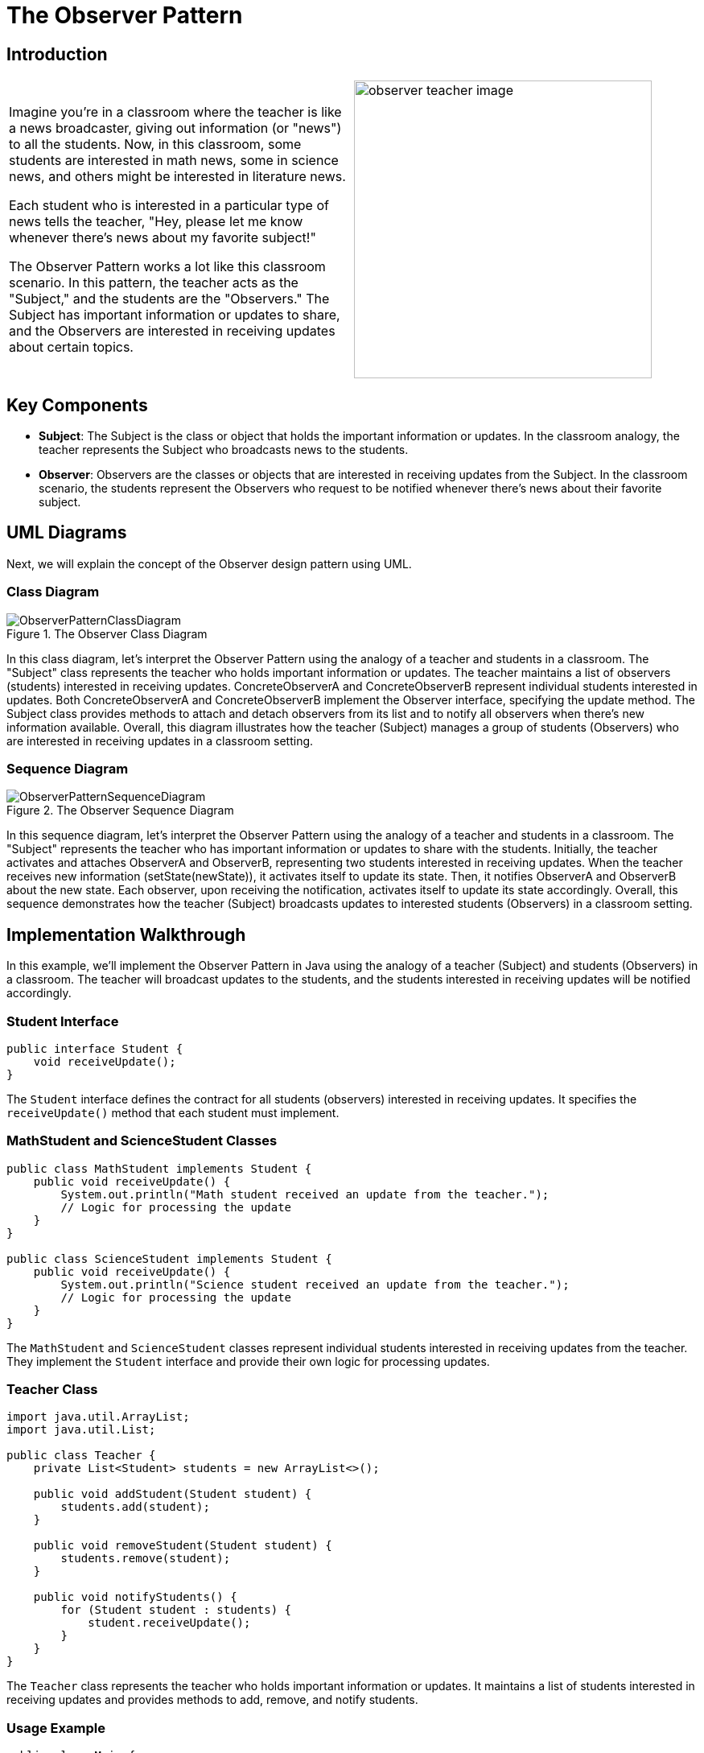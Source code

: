 = The Observer Pattern
:imagesdir: ../images/ch14_Observer

== Introduction

[cols="2", frame="none", grid="none"]
|===
|Imagine you're in a classroom where the teacher is like a news broadcaster, giving out information (or "news") to all the students. Now, in this classroom, some students are interested in math news, some in science news, and others might be interested in literature news. 

Each student who is interested in a particular type of news tells the teacher, "Hey, please let me know whenever there's news about my favorite subject!"

The Observer Pattern works a lot like this classroom scenario. In this pattern, the teacher acts as the "Subject," and the students are the "Observers." The Subject has important information or updates to share, and the Observers are interested in receiving updates about certain topics.
|image:observer_teacher_image.jpg[width=370, scale=50%]
|===


== Key Components

* **Subject**: The Subject is the class or object that holds the important information or updates. In the classroom analogy, the teacher represents the Subject who broadcasts news to the students.
* **Observer**: Observers are the classes or objects that are interested in receiving updates from the Subject. In the classroom scenario, the students represent the Observers who request to be notified whenever there's news about their favorite subject.

== UML Diagrams 
Next, we will explain the concept of the Observer design pattern using UML.

=== Class Diagram
image::ObserverPatternClassDiagram.png[title="The Observer Class Diagram"]
In this class diagram, let's interpret the Observer Pattern using the analogy of a teacher and students in a classroom. The "Subject" class represents the teacher who holds important information or updates. The teacher maintains a list of observers (students) interested in receiving updates. ConcreteObserverA and ConcreteObserverB represent individual students interested in updates. Both ConcreteObserverA and ConcreteObserverB implement the Observer interface, specifying the update method. The Subject class provides methods to attach and detach observers from its list and to notify all observers when there's new information available. Overall, this diagram illustrates how the teacher (Subject) manages a group of students (Observers) who are interested in receiving updates in a classroom setting.

=== Sequence Diagram
image::ObserverPatternSequenceDiagram.png[title="The Observer Sequence Diagram"]
In this sequence diagram, let's interpret the Observer Pattern using the analogy of a teacher and students in a classroom. The "Subject" represents the teacher who has important information or updates to share with the students. Initially, the teacher activates and attaches ObserverA and ObserverB, representing two students interested in receiving updates. When the teacher receives new information (setState(newState)), it activates itself to update its state. Then, it notifies ObserverA and ObserverB about the new state. Each observer, upon receiving the notification, activates itself to update its state accordingly. Overall, this sequence demonstrates how the teacher (Subject) broadcasts updates to interested students (Observers) in a classroom setting.

== Implementation Walkthrough

In this example, we'll implement the Observer Pattern in Java using the analogy of a teacher (Subject) and students (Observers) in a classroom. The teacher will broadcast updates to the students, and the students interested in receiving updates will be notified accordingly.

=== Student Interface

[source,java]
----
public interface Student {
    void receiveUpdate();
}
----

The `Student` interface defines the contract for all students (observers) interested in receiving updates. It specifies the `receiveUpdate()` method that each student must implement.

=== MathStudent and ScienceStudent Classes

[source,java]
----
public class MathStudent implements Student {
    public void receiveUpdate() {
        System.out.println("Math student received an update from the teacher.");
        // Logic for processing the update
    }
}

public class ScienceStudent implements Student {
    public void receiveUpdate() {
        System.out.println("Science student received an update from the teacher.");
        // Logic for processing the update
    }
}
----

The `MathStudent` and `ScienceStudent` classes represent individual students interested in receiving updates from the teacher. They implement the `Student` interface and provide their own logic for processing updates.

=== Teacher Class

[source,java]
----
import java.util.ArrayList;
import java.util.List;

public class Teacher {
    private List<Student> students = new ArrayList<>();

    public void addStudent(Student student) {
        students.add(student);
    }

    public void removeStudent(Student student) {
        students.remove(student);
    }

    public void notifyStudents() {
        for (Student student : students) {
            student.receiveUpdate();
        }
    }
}
----

The `Teacher` class represents the teacher who holds important information or updates. It maintains a list of students interested in receiving updates and provides methods to add, remove, and notify students.

=== Usage Example

[source,java]
----
public class Main {
    public static void main(String[] args) {
        Teacher teacher = new Teacher();
        
        // Students interested in updates
        Student mathStudent = new MathStudent();
        Student scienceStudent = new ScienceStudent();
        
        // Teacher adds students
        teacher.addStudent(mathStudent);
        teacher.addStudent(scienceStudent);
        
        // Teacher broadcasts an update
        teacher.notifyStudents();
    }
}
----

In this example, we create a `Teacher` object representing the teacher. We then create two `Student` objects representing students interested in updates. We add both students to the teacher, and then the teacher broadcasts an update. Each student receives the update and processes it accordingly.


== Design Considerations

The Observer Pattern offers several design considerations to keep in mind when implementing it:

* Loose Coupling: One of the main benefits of the Observer Pattern is that it promotes loose coupling between the subject and its observers. Observers are unaware of each other's existence and only depend on the subject. This allows for easier maintenance and modification of both the subject and observers independently.

* Flexibility: The pattern provides flexibility by allowing multiple observers to subscribe to changes in the subject. This means that new observers can be added or removed without modifying the subject, and vice versa. This flexibility makes the system more adaptable to changes in requirements or functionality.

* Extensibility: The Observer Pattern supports extensibility by enabling the addition of new observers or subjects without modifying existing code. This makes it easy to scale the system by adding new features or components without disrupting the existing architecture.

* Maintainability: By decoupling the subject and observers, the Observer Pattern improves maintainability by isolating changes to each component. Changes to the subject's state or behavior do not affect the observers, and vice versa. This makes it easier to understand, debug, and modify individual components of the system.

* Performance Considerations: While the Observer Pattern provides flexibility and maintainability, it can also introduce performance overhead, especially in scenarios with a large number of observers or frequent updates. Care should be taken to optimize performance by minimizing unnecessary notifications and ensuring efficient data handling.


== Conclusion

In conclusion, the Observer Pattern is a powerful design pattern that facilitates communication between objects in a loosely coupled and flexible manner. By decoupling the subject from its observers, it promotes extensibility, maintainability, and scalability in software systems. Observers can dynamically subscribe and unsubscribe to changes in the subject, enabling a reactive and event-driven architecture. While offering numerous benefits, such as flexibility and maintainability, it's essential to consider performance implications and optimize the implementation accordingly. Overall, the Observer Pattern is a valuable tool for designing systems where objects need to react to changes in state or behavior, making it a fundamental pattern in software engineering.